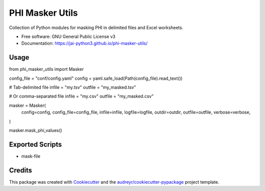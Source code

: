 ================
PHI Masker Utils
================


.. image:: https://img.shields.io/pypi/v/phi_masker_utils.svg
        :target: https://pypi.python.org/pypi/phi_masker_utils

.. image:: https://img.shields.io/travis/jai-python3/phi_masker_utils.svg
        :target: https://travis-ci.com/jai-python3/phi_masker_utils

.. image:: https://readthedocs.org/projects/phi-masker-utils/badge/?version=latest
        :target: https://phi-masker-utils.readthedocs.io/en/latest/?version=latest
        :alt: Documentation Status




Collection of Python modules for masking PHI in delimited files and Excel worksheets.


* Free software: GNU General Public License v3
* Documentation: https://jai-python3.github.io/phi-masker-utils/


Usage
-----

from phi_masker_utils import Masker

config_file = "conf/config.yaml"
config = yaml.safe_load(Path(config_file).read_text())

# Tab-delimited file
infile = "my.tsv"
outfile = "my_masked.tsv"

# Or comma-separated file
infile = "my.csv"
outfile = "my_masked.csv"

masker = Masker(
    config=config,
    config_file=config_file,
    infile=infile,
    logfile=logfile,
    outdir=outdir,
    outfile=outfile,
    verbose=verbose,
)

masker.mask_phi_values()



Exported Scripts
----------------

* mask-file

Credits
-------

This package was created with Cookiecutter_ and the `audreyr/cookiecutter-pypackage`_ project template.

.. _Cookiecutter: https://github.com/audreyr/cookiecutter
.. _`audreyr/cookiecutter-pypackage`: https://github.com/audreyr/cookiecutter-pypackage
